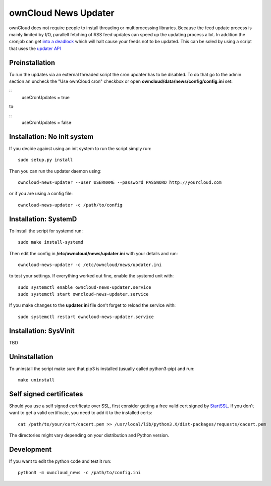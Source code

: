 ownCloud News Updater
=====================

ownCloud does not require people to install threading or multiprocessing libraries. Because the feed update process is mainly limited by I/O, parallell fetching of RSS feed updates can speed up the updating process a lot. In addition the cronjob can get `into a deadlock <https://github.com/owncloud/core/issues/3221>`_ which will halt cause your feeds not to be updated. This can be soled by using a script that uses the `updater API <https://github.com/owncloud/news/wiki/Cron-1.2>`_

Preinstallation
---------------

To run the updates via an external threaded script the cron updater has to be disabled. To do that go to the admin section an uncheck the "Use ownCloud cron" checkbox or open **owncloud/data/news/config/config.ini** set:

::
    useCronUpdates = true

to

::
    useCronUpdates = false


Installation: No init system
----------------------------

If you decide against using an init system to run the script simply run::

    sudo setup.py install

Then you can run the updater daemon using::

    owncloud-news-updater --user USERNAME --password PASSWORD http://yourcloud.com

or if you are using a config file::

    owncloud-news-updater -c /path/to/config



Installation: SystemD
---------------------

To install the script for systemd run::

    sudo make install-systemd

Then edit the config in **/etc/owncloud/news/updater.ini** with your details and run::

    owncloud-news-updater -c /etc/owncloud/news/updater.ini

to test your settings. If everything worked out fine, enable the systemd unit with::

    sudo systemctl enable owncloud-news-updater.service
    sudo systemctl start owncloud-news-updater.service

If you make changes to the **updater.ini** file don't forget to reload the service with::

    sudo systemctl restart owncloud-news-updater.service


Installation: SysVinit
----------------------

TBD


Uninstallation
--------------

To uninstall the script make sure that pip3 is installed (usually called python3-pip) and run::

    make uninstall


Self signed certificates
------------------------

Should you use a self signed certificate over SSL, first consider getting a free valid cert signed by `StartSSL <http://startssl.com>`_. If you don't want to get a valid certificate, you need to add it to the installed certs::

    cat /path/to/your/cert/cacert.pem >> /usr/local/lib/python3.X/dist-packages/requests/cacert.pem

The directories might vary depending on your distribution and Python version.


Development
-----------

If you want to edit the python code and test it run::

    python3 -m owncloud_news -c /path/to/config.ini